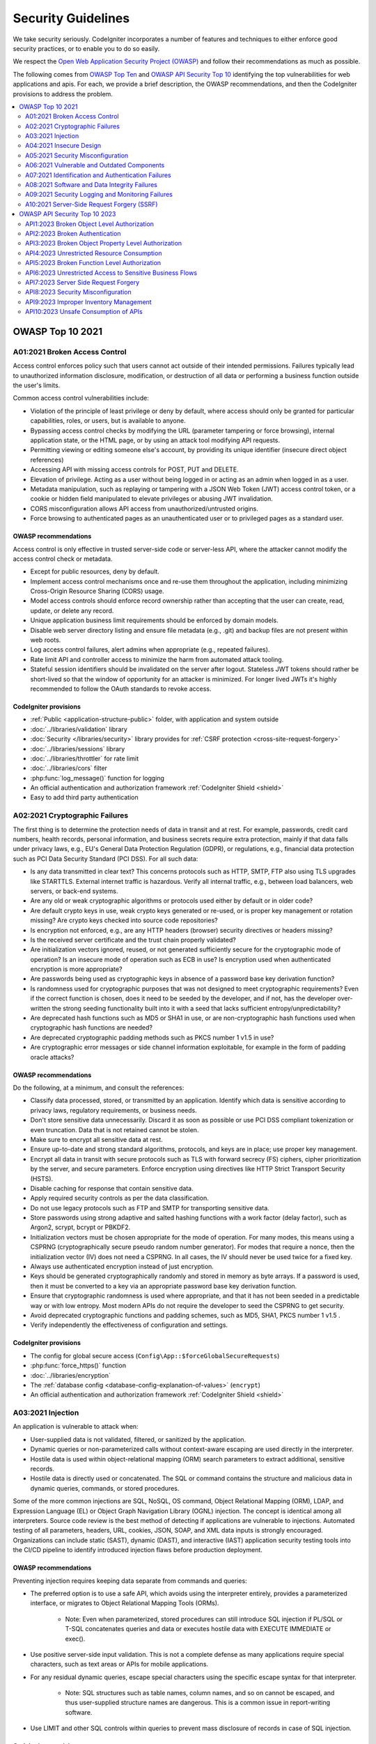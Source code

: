###################
Security Guidelines
###################

We take security seriously.
CodeIgniter incorporates a number of features and techniques to either enforce
good security practices, or to enable you to do so easily.

We respect the `Open Web Application Security Project (OWASP) <https://owasp.org>`_
and follow their recommendations as much as possible.

The following comes from
`OWASP Top Ten <https://owasp.org/www-project-top-ten/>`_ and
`OWASP API Security Top 10 <https://owasp.org/API-Security/editions/2023/en/0x11-t10/>`_
identifying the top vulnerabilities for web applications and apis.
For each, we provide a brief description, the OWASP recommendations, and then
the CodeIgniter provisions to address the problem.

.. contents::
    :local:
    :depth: 2

*****************
OWASP Top 10 2021
*****************

A01:2021 Broken Access Control
==============================

Access control enforces policy such that users cannot act outside of their intended
permissions. Failures typically lead to unauthorized information disclosure,
modification, or destruction of all data or performing a business function outside
the user's limits.

Common access control vulnerabilities include:

- Violation of the principle of least privilege or deny by default, where access
  should only be granted for particular capabilities, roles, or users, but is
  available to anyone.
- Bypassing access control checks by modifying the URL (parameter tampering or
  force browsing), internal application state, or the HTML page, or by using an
  attack tool modifying API requests.
- Permitting viewing or editing someone else's account, by providing its unique
  identifier (insecure direct object references)
- Accessing API with missing access controls for POST, PUT and DELETE.
- Elevation of privilege. Acting as a user without being logged in or acting as
  an admin when logged in as a user.
- Metadata manipulation, such as replaying or tampering with a JSON Web Token (JWT)
  access control token, or a cookie or hidden field manipulated to elevate
  privileges or abusing JWT invalidation.
- CORS misconfiguration allows API access from unauthorized/untrusted origins.
- Force browsing to authenticated pages as an unauthenticated user or to privileged
  pages as a standard user.

OWASP recommendations
---------------------

Access control is only effective in trusted server-side code or server-less API,
where the attacker cannot modify the access control check or metadata.

- Except for public resources, deny by default.
- Implement access control mechanisms once and re-use them throughout the application,
  including minimizing Cross-Origin Resource Sharing (CORS) usage.
- Model access controls should enforce record ownership rather than accepting that
  the user can create, read, update, or delete any record.
- Unique application business limit requirements should be enforced by domain models.
- Disable web server directory listing and ensure file metadata (e.g., .git) and
  backup files are not present within web roots.
- Log access control failures, alert admins when appropriate (e.g., repeated failures).
- Rate limit API and controller access to minimize the harm from automated attack
  tooling.
- Stateful session identifiers should be invalidated on the server after logout.
  Stateless JWT tokens should rather be short-lived so that the window of opportunity
  for an attacker is minimized. For longer lived JWTs it's highly recommended to
  follow the OAuth standards to revoke access.

CodeIgniter provisions
----------------------

- :ref:`Public <application-structure-public>` folder, with application and system
  outside
- :doc:`../libraries/validation` library
- :doc:`Security </libraries/security>` library provides for
  :ref:`CSRF protection <cross-site-request-forgery>`
- :doc:`../libraries/sessions` library
- :doc:`../libraries/throttler` for rate limit
- :doc:`../libraries/cors` filter
- :php:func:`log_message()` function for logging
- An official authentication and authorization framework :ref:`CodeIgniter Shield <shield>`
- Easy to add third party authentication

A02:2021 Cryptographic Failures
===============================

The first thing is to determine the protection needs of data in transit and at
rest. For example, passwords, credit card numbers, health records, personal
information, and business secrets require extra protection, mainly if that data
falls under privacy laws, e.g., EU's General Data Protection Regulation (GDPR),
or regulations, e.g., financial data protection such as PCI Data Security Standard
(PCI DSS). For all such data:

- Is any data transmitted in clear text? This concerns protocols such as HTTP,
  SMTP, FTP also using TLS upgrades like STARTTLS. External internet traffic is
  hazardous. Verify all internal traffic, e.g., between load balancers, web servers,
  or back-end systems.
- Are any old or weak cryptographic algorithms or protocols used either by default
  or in older code?
- Are default crypto keys in use, weak crypto keys generated or re-used, or is
  proper key management or rotation missing? Are crypto keys checked into source
  code repositories?
- Is encryption not enforced, e.g., are any HTTP headers (browser) security
  directives or headers missing?
- Is the received server certificate and the trust chain properly validated?
- Are initialization vectors ignored, reused, or not generated sufficiently secure
  for the cryptographic mode of operation? Is an insecure mode of operation such
  as ECB in use? Is encryption used when authenticated encryption is more appropriate?
- Are passwords being used as cryptographic keys in absence of a password base key
  derivation function?
- Is randomness used for cryptographic purposes that was not designed to meet
  cryptographic requirements? Even if the correct function is chosen, does it need
  to be seeded by the developer, and if not, has the developer over-written the
  strong seeding functionality built into it with a seed that lacks sufficient
  entropy/unpredictability?
- Are deprecated hash functions such as MD5 or SHA1 in use, or are non-cryptographic
  hash functions used when cryptographic hash functions are needed?
- Are deprecated cryptographic padding methods such as PKCS number 1 v1.5 in use?
- Are cryptographic error messages or side channel information exploitable, for
  example in the form of padding oracle attacks?

OWASP recommendations
---------------------

Do the following, at a minimum, and consult the references:

- Classify data processed, stored, or transmitted by an application. Identify which
  data is sensitive according to privacy laws, regulatory requirements, or business
  needs.
- Don't store sensitive data unnecessarily. Discard it as soon as possible or use
  PCI DSS compliant tokenization or even truncation. Data that is not retained
  cannot be stolen.
- Make sure to encrypt all sensitive data at rest.
- Ensure up-to-date and strong standard algorithms, protocols, and keys are in
  place; use proper key management.
- Encrypt all data in transit with secure protocols such as TLS with forward secrecy
  (FS) ciphers, cipher prioritization by the server, and secure parameters. Enforce
  encryption using directives like HTTP Strict Transport Security (HSTS).
- Disable caching for response that contain sensitive data.
- Apply required security controls as per the data classification.
- Do not use legacy protocols such as FTP and SMTP for transporting sensitive data.
- Store passwords using strong adaptive and salted hashing functions with a work
  factor (delay factor), such as Argon2, scrypt, bcrypt or PBKDF2.
- Initialization vectors must be chosen appropriate for the mode of operation.
  For many modes, this means using a CSPRNG (cryptographically secure pseudo random
  number generator). For modes that require a nonce, then the initialization vector
  (IV) does not need a CSPRNG. In all cases, the IV should never be used twice for
  a fixed key.
- Always use authenticated encryption instead of just encryption.
- Keys should be generated cryptographically randomly and stored in memory as byte
  arrays. If a password is used, then it must be converted to a key via an
  appropriate password base key derivation function.
- Ensure that cryptographic randomness is used where appropriate, and that it has
  not been seeded in a predictable way or with low entropy. Most modern APIs do
  not require the developer to seed the CSPRNG to get security.
- Avoid deprecated cryptographic functions and padding schemes, such as MD5, SHA1,
  PKCS number 1 v1.5 .
- Verify independently the effectiveness of configuration and settings.

CodeIgniter provisions
----------------------

- The config for global secure access (``Config\App::$forceGlobalSecureRequests``)
- :php:func:`force_https()` function
- :doc:`../libraries/encryption`
- The :ref:`database config <database-config-explanation-of-values>` (``encrypt``)
- An official authentication and authorization framework
  :ref:`CodeIgniter Shield <shield>`

A03:2021 Injection
==================

An application is vulnerable to attack when:

- User-supplied data is not validated, filtered, or sanitized by the application.
- Dynamic queries or non-parameterized calls without context-aware escaping are
  used directly in the interpreter.
- Hostile data is used within object-relational mapping (ORM) search parameters
  to extract additional, sensitive records.
- Hostile data is directly used or concatenated. The SQL or command contains the
  structure and malicious data in dynamic queries, commands, or stored procedures.

Some of the more common injections are SQL, NoSQL, OS command, Object Relational
Mapping (ORM), LDAP, and Expression Language (EL) or Object Graph Navigation Library
(OGNL) injection. The concept is identical among all interpreters. Source code
review is the best method of detecting if applications are vulnerable to injections.
Automated testing of all parameters, headers, URL, cookies, JSON, SOAP, and XML
data inputs is strongly encouraged. Organizations can include static (SAST),
dynamic (DAST), and interactive (IAST) application security testing tools into
the CI/CD pipeline to identify introduced injection flaws before production deployment.

OWASP recommendations
---------------------

Preventing injection requires keeping data separate from commands and queries:

- The preferred option is to use a safe API, which avoids using the interpreter
  entirely, provides a parameterized interface, or migrates to Object Relational
  Mapping Tools (ORMs).

    - Note: Even when parameterized, stored procedures can still introduce SQL
      injection if PL/SQL or T-SQL concatenates queries and data or executes hostile
      data with EXECUTE IMMEDIATE or exec().
- Use positive server-side input validation. This is not a complete defense as
  many applications require special characters, such as text areas or APIs for
  mobile applications.
- For any residual dynamic queries, escape special characters using the specific
  escape syntax for that interpreter.

    - Note: SQL structures such as table names, column names, and so on cannot be
      escaped, and thus user-supplied structure names are dangerous. This is a
      common issue in report-writing software.
- Use LIMIT and other SQL controls within queries to prevent mass disclosure of
  records in case of SQL injection.

CodeIgniter provisions
----------------------

- :ref:`urls-uri-security`
- :ref:`invalidchars` filter
- :doc:`../libraries/validation` library
- :php:func:`esc()` function
- :doc:`HTTP library <../incoming/incomingrequest>` provides for
  :ref:`input field filtering <incomingrequest-filtering-input-data>`
- Support for :ref:`content-security-policy`
- :doc:`../database/query_builder`
- :ref:`Database escape methods <database-queries-escaping>`
- :ref:`database-queries-query-bindings`

A04:2021 Insecure Design
========================

Insecure design is a broad category representing different weaknesses, expressed
as “missing or ineffective control design.” Insecure design is not the source for
all other Top 10 risk categories. There is a difference between insecure design
and insecure implementation. We differentiate between design flaws and implementation
defects for a reason, they have different root causes and remediation.

A secure design can still have implementation defects leading to vulnerabilities
that may be exploited. An insecure design cannot be fixed by a perfect implementation
as by definition, needed security controls were never created to defend against
specific attacks. One of the factors that contribute to insecure design is the
lack of business risk profiling inherent in the software or system being developed,
and thus the failure to determine what level of security design is required.

OWASP recommendations
---------------------

- Establish and use a secure development lifecycle with AppSec professionals to
  help evaluate and design security and privacy-related controls
- Establish and use a library of secure design patterns or paved road ready to
  use components
- Use threat modeling for critical authentication, access control, business logic,
  and key flows
- Integrate security language and controls into user stories
- Integrate plausibility checks at each tier of your application (from frontend
  to backend)
- Write unit and integration tests to validate that all critical flows are resistant
  to the threat model. Compile use-cases and misuse-cases for each tier of your
  application.
- Segregate tier layers on the system and network layers depending on the exposure
  and protection needs
- Segregate tenants robustly by design throughout all tiers
- Limit resource consumption by user or service

CodeIgniter provisions
----------------------

- :doc:`PHPUnit testing <../testing/overview>`
- :doc:`../libraries/throttler` for rate limit
- An official authentication and authorization framework :ref:`CodeIgniter Shield <shield>`

A05:2021 Security Misconfiguration
==================================

The application might be vulnerable if the application is:

- Missing appropriate security hardening across any part of the application stack
  or improperly configured permissions on cloud services.
- Unnecessary features are enabled or installed (e.g., unnecessary ports, services,
  pages, accounts, or privileges).
- Default accounts and their passwords are still enabled and unchanged.
- Error handling reveals stack traces or other overly informative error messages
  to users.
- For upgraded systems, the latest security features are disabled or not configured
  securely.
- The security settings in the application servers, application frameworks (e.g.,
  Struts, Spring, ASP.NET), libraries, databases, etc., are not set to secure values.
- The server does not send security headers or directives, or they are not set to
  secure values.
- The software is out of date or vulnerable (see A06:2021-Vulnerable and Outdated
  Components).

Without a concerted, repeatable application security configuration process,
systems are at a higher risk.

OWASP recommendations
---------------------

Secure installation processes should be implemented, including:

- A repeatable hardening process makes it fast and easy to deploy another environment
  that is appropriately locked down. Development, QA, and production environments
  should all be configured identically, with different credentials used in each
  environment. This process should be automated to minimize the effort required
  to set up a new secure environment.
- A minimal platform without any unnecessary features, components, documentation,
  and samples. Remove or do not install unused features and frameworks.
- A task to review and update the configurations appropriate to all security notes,
  updates, and patches as part of the patch management process (see A06:2021-Vulnerable
  and Outdated Components). Review cloud storage permissions (e.g., S3 bucket permissions).
- A segmented application architecture provides effective and secure separation
  between components or tenants, with segmentation, containerization, or cloud
  security groups (ACLs).
- Sending security directives to clients, e.g., Security Headers.
- An automated process to verify the effectiveness of the configurations and
  settings in all environments.

CodeIgniter provisions
----------------------

- :ref:`spark config:check <confirming-config-values>` command
- :ref:`spark phpini:check <spark-phpini-check>` command
- :ref:`Production mode <environment-constant>` by default
- :ref:`secureheaders` filter

A06:2021 Vulnerable and Outdated Components
===========================================

You are likely vulnerable:

- If you do not know the versions of all components you use (both client-side
  and server-side). This includes components you directly use as well as nested
  dependencies.
- If the software is vulnerable, unsupported, or out of date. This includes the OS,
  web/application server, database management system (DBMS), applications, APIs
  and all components, runtime environments, and libraries.
- If you do not scan for vulnerabilities regularly and subscribe to security
  bulletins related to the components you use.
- If you do not fix or upgrade the underlying platform, frameworks, and dependencies
  in a risk-based, timely fashion. This commonly happens in environments when
  patching is a monthly or quarterly task under change control, leaving organizations
  open to days or months of unnecessary exposure to fixed vulnerabilities.
- If software developers do not test the compatibility of updated, upgraded, or
  patched libraries.
- If you do not secure the components’ configurations (see A05:2021-Security
  Misconfiguration).

OWASP recommendations
---------------------

There should be a patch management process in place to:

- Remove unused dependencies, unnecessary features, components, files, and
  documentation.
- Continuously inventory the versions of both client-side and server-side components
  (e.g., frameworks, libraries) and their dependencies using tools like versions,
  OWASP Dependency Check, retire.js, etc. Continuously monitor sources like Common
  Vulnerability and Exposures (CVE) and National Vulnerability Database (NVD) for
  vulnerabilities in the components. Use software composition analysis tools to
  automate the process. Subscribe to email alerts for security vulnerabilities
  related to components you use.
- Only obtain components from official sources over secure links. Prefer signed
  packages to reduce the chance of including a modified, malicious component
  (See A08:2021-Software and Data Integrity Failures).
- Monitor for libraries and components that are unmaintained or do not create
  security patches for older versions. If patching is not possible, consider
  deploying a virtual patch to monitor, detect, or protect against the discovered
  issue.

Every organization must ensure an ongoing plan for monitoring, triaging, and
applying updates or configuration changes for the lifetime of the application or
portfolio.

CodeIgniter provisions
----------------------

- Easy :ref:`app-starter-upgrading` by Composer

A07:2021 Identification and Authentication Failures
===================================================

Confirmation of the user's identity, authentication, and session management is
critical to protect against authentication-related attacks. There may be
authentication weaknesses if the application:

- Permits automated attacks such as credential stuffing, where the attacker has
  a list of valid usernames and passwords.
- Permits brute force or other automated attacks.
- Permits default, weak, or well-known passwords, such as "Password1" or "admin/admin".
- Uses weak or ineffective credential recovery and forgot-password processes,
  such as "knowledge-based answers," which cannot be made safe.
- Uses plain text, encrypted, or weakly hashed passwords data stores
  (see A02:2021-Cryptographic Failures).
- Has missing or ineffective multi-factor authentication.
- Exposes session identifier in the URL.
- Reuse session identifier after successful login.
- Does not correctly invalidate Session IDs. User sessions or authentication tokens
  (mainly single sign-on (SSO) tokens) aren't properly invalidated during logout
  or a period of inactivity.

OWASP recommendations
---------------------

- Where possible, implement multi-factor authentication to prevent automated
  credential stuffing, brute force, and stolen credential reuse attacks.
- Do not ship or deploy with any default credentials, particularly for admin users.
- Implement weak password checks, such as testing new or changed passwords against
  the top 10,000 worst passwords list.
- Align password length, complexity, and rotation policies with National Institute
  of Standards and Technology (NIST) 800-63b's guidelines in section 5.1.1 for
  Memorized Secrets or other modern, evidence-based password policies.
- Ensure registration, credential recovery, and API pathways are hardened against
  account enumeration attacks by using the same messages for all outcomes.
- Limit or increasingly delay failed login attempts, but be careful not to create
  a denial of service scenario. Log all failures and alert administrators when
  credential stuffing, brute force, or other attacks are detected.
- Use a server-side, secure, built-in session manager that generates a new random
  session ID with high entropy after login. Session identifier should not be in
  the URL, be securely stored, and invalidated after logout, idle, and absolute
  timeouts.

CodeIgniter provisions
----------------------

- :doc:`Session <../libraries/sessions>` library
- An official authentication and authorization framework
  :ref:`CodeIgniter Shield <shield>`

A08:2021 Software and Data Integrity Failures
=============================================

Software and data integrity failures relate to code and infrastructure that does
not protect against integrity violations. An example of this is where an application
relies upon plugins, libraries, or modules from untrusted sources, repositories,
and content delivery networks (CDNs). An insecure CI/CD pipeline can introduce
the potential for unauthorized access, malicious code, or system compromise.

Lastly, many applications now include auto-update functionality, where updates
are downloaded without sufficient integrity verification and applied to the previously
trusted application. Attackers could potentially upload their own updates to be
distributed and run on all installations.

Another example is where objects or data are encoded or serialized into a structure
that an attacker can see and modify is vulnerable to insecure deserialization.

OWASP recommendations
---------------------

- Use digital signatures or similar mechanisms to verify the software or data is
  from the expected source and has not been altered.
- Ensure libraries and dependencies, such as npm or Maven, are consuming trusted
  repositories. If you have a higher risk profile, consider hosting an internal
  known-good repository that's vetted.
- Ensure that a software supply chain security tool, such as OWASP Dependency
  Check or OWASP CycloneDX, is used to verify that components do not contain
  known vulnerabilities
- Ensure that there is a review process for code and configuration changes to
  minimize the chance that malicious code or configuration could be introduced
  into your software pipeline.
- Ensure that your CI/CD pipeline has proper segregation, configuration, and
  access control to ensure the integrity of the code flowing through the build
  and deploy processes.
- Ensure that unsigned or unencrypted serialized data is not sent to untrusted
  clients without some form of integrity check or digital signature to detect
  tampering or replay of the serialized data

CodeIgniter provisions
----------------------

- n/a

A09:2021 Security Logging and Monitoring Failures
=================================================

This category is to help detect, escalate, and respond to active breaches. Without
logging and monitoring, breaches cannot be detected. Insufficient logging, detection,
monitoring, and active response occurs any time:

- Auditable events, such as logins, failed logins, and high-value transactions,
  are not logged.
- Warnings and errors generate no, inadequate, or unclear log messages.
- Logs of applications and APIs are not monitored for suspicious activity.
- Logs are only stored locally.
- Appropriate alerting thresholds and response escalation processes are not in
  place or effective.
- Penetration testing and scans by dynamic application security testing (DAST)
  tools (such as OWASP ZAP) do not trigger alerts.
- The application cannot detect, escalate, or alert for active attacks in real-time
  or near real-time.

You are vulnerable to information leakage by making logging and alerting events
visible to a user or an attacker (see A01:2021-Broken Access Control).

OWASP recommendations
---------------------

Developers should implement some or all the following controls, depending on the risk of the application:

- Ensure all login, access control, and server-side input validation failures can
  be logged with sufficient user context to identify suspicious or malicious
  accounts and held for enough time to allow delayed forensic analysis.
- Ensure that logs are generated in a format that log management solutions can
  easily consume.
- Ensure log data is encoded correctly to prevent injections or attacks on the
  logging or monitoring systems.
- Ensure high-value transactions have an audit trail with integrity controls to
  prevent tampering or deletion, such as append-only database tables or similar.
- DevSecOps teams should establish effective monitoring and alerting such that
  suspicious activities are detected and responded to quickly.
- Establish or adopt an incident response and recovery plan, such as National
  Institute of Standards and Technology (NIST) 800-61r2 or later.

There are commercial and open-source application protection frameworks such as
the OWASP ModSecurity Core Rule Set, and open-source log correlation software,
such as the Elasticsearch, Logstash, Kibana (ELK) stack, that feature custom
dashboards and alerting.

CodeIgniter provisions
----------------------

- :doc:`Logging <../general/logging>` library
- An official authentication and authorization framework
  :ref:`CodeIgniter Shield <shield>`

A10:2021 Server-Side Request Forgery (SSRF)
===========================================

SSRF flaws occur whenever a web application is fetching a remote resource without
validating the user-supplied URL. It allows an attacker to coerce the application
to send a crafted request to an unexpected destination, even when protected by a
firewall, VPN, or another type of network access control list (ACL).

As modern web applications provide end-users with convenient features, fetching
a URL becomes a common scenario. As a result, the incidence of SSRF is increasing.
Also, the severity of SSRF is becoming higher due to cloud services and the
complexity of architectures.

OWASP recommendations
---------------------

Developers can prevent SSRF by implementing some or all the following defense in
depth controls:

From Network layer:

- Segment remote resource access functionality in separate networks to reduce the
  impact of SSRF
- Enforce “deny by default” firewall policies or network access control rules to
  block all but essential intranet traffic.

   - Hints:

      * Establish an ownership and a lifecycle for firewall rules based on
        applications.
      * Log all accepted and blocked network flows on firewalls
        (see A09:2021-Security Logging and Monitoring Failures).

From Application layer:

- Sanitize and validate all client-supplied input data
- Enforce the URL schema, port, and destination with a positive allow list
- Do not send raw responses to clients
- Disable HTTP redirections
- Be aware of the URL consistency to avoid attacks such as DNS rebinding and
  “time of check, time of use” (TOCTOU) race conditions

Do not mitigate SSRF via the use of a deny list or regular expression. Attackers
have payload lists, tools, and skills to bypass deny lists.

CodeIgniter provisions
----------------------

- :doc:`../libraries/validation` library
- :doc:`HTTP library <../incoming/incomingrequest>` provides for
  :ref:`input field filtering <incomingrequest-filtering-input-data>`

******************************
OWASP API Security Top 10 2023
******************************

API1:2023 Broken Object Level Authorization
===========================================

APIs tend to expose endpoints that handle object identifiers, creating a wide
attack surface of Object Level Access Control issues. Object level authorization
checks should be considered in every function that accesses a data source using
an ID from the user.

OWASP recommendations
---------------------

- Implement a proper authorization mechanism that relies on the user policies and
  hierarchy.
- Use the authorization mechanism to check if the logged-in user has access to
  perform the requested action on the record in every function that uses an input
  from the client to access a record in the database.
- Prefer the use of random and unpredictable values as GUIDs for records' IDs.
- Write tests to evaluate the vulnerability of the authorization mechanism. Do
  not deploy changes that make the tests fail.

CodeIgniter provisions
----------------------

- An official authentication and authorization framework
  :ref:`CodeIgniter Shield <shield>`

API2:2023 Broken Authentication
===============================

Authentication mechanisms are often implemented incorrectly, allowing attackers
to compromise authentication tokens or to exploit implementation flaws to assume
other user's identities temporarily or permanently. Compromising a system's
ability to identify the client/user, compromises API security overall.

OWASP recommendations
---------------------

- Make sure you know all the possible flows to authenticate to the API (mobile/
  web/deep links that implement one-click authentication/etc.). Ask your engineers
  what flows you missed.
- Read about your authentication mechanisms. Make sure you understand what and
  how they are used. OAuth is not authentication, and neither are API keys.
- Don't reinvent the wheel in authentication, token generation, or password storage.
  Use the standards.
- Credential recovery/forgot password endpoints should be treated as login
  endpoints in terms of brute force, rate limiting, and lockout protections.
- Require re-authentication for sensitive operations (e.g. changing the account
  owner email address/2FA phone number).
- Use the OWASP Authentication Cheatsheet.
- Where possible, implement multi-factor authentication.
- Implement anti-brute force mechanisms to mitigate credential stuffing, dictionary
  attacks, and brute force attacks on your authentication endpoints. This mechanism
  should be stricter than the regular rate limiting mechanisms on your APIs.
- Implement account lockout/captcha mechanisms to prevent brute force attacks
  against specific users. Implement weak-password checks.
- API keys should not be used for user authentication. They should only be used
  for API clients authentication.

CodeIgniter provisions
----------------------

- An official authentication and authorization framework
  :ref:`CodeIgniter Shield <shield>`

API3:2023 Broken Object Property Level Authorization
====================================================

This category combines API3:2019 Excessive Data Exposure and API6:2019 - Mass
Assignment, focusing on the root cause: the lack of or improper authorization
validation at the object property level. This leads to information exposure or
manipulation by unauthorized parties.

OWASP recommendations
---------------------

- When exposing an object using an API endpoint, always make sure that the user
  should have access to the object's properties you expose.
- Avoid using generic methods such as to_json() and to_string(). Instead,
  cherry-pick specific object properties you specifically want to return.
- If possible, avoid using functions that automatically bind a client's input
  into code variables, internal objects, or object properties ("Mass Assignment").
- Allow changes only to the object's properties that should be updated by the
  client.
- Implement a schema-based response validation mechanism as an extra layer of
  security. As part of this mechanism, define and enforce data returned by all
  API methods.
- Keep returned data structures to the bare minimum, according to the
  business/functional requirements for the endpoint.

CodeIgniter provisions
----------------------

- Model's :ref:`model-allowed-fields`
- An official authentication and authorization framework
  :ref:`CodeIgniter Shield <shield>`

API4:2023 Unrestricted Resource Consumption
===========================================

Satisfying API requests requires resources such as network bandwidth, CPU, memory,
and storage. Other resources such as emails/SMS/phone calls or biometrics validation
are made available by service providers via API integrations, and paid for per
request. Successful attacks can lead to Denial of Service or an increase of
operational costs.

OWASP recommendations
---------------------

- Use a solution that makes it easy to limit memory, CPU, number of restarts,
  file descriptors, and processes such as Containers / Serverless code (e.g. Lambdas).
- Define and enforce a maximum size of data on all incoming parameters and payloads,
  such as maximum length for strings, maximum number of elements in arrays, and
  maximum upload file size (regardless of whether it is stored locally or in
  cloud storage).
- Implement a limit on how often a client can interact with the API within a
  defined timeframe (rate limiting).
- Rate limiting should be fine tuned based on the business needs. Some API Endpoints
  might require stricter policies.
- Limit/throttle how many times or how often a single API client/user can execute
  a single operation (e.g. validate an OTP, or request password recovery without
  visiting the one-time URL).
- Add proper server-side validation for query string and request body parameters,
  specifically the one that controls the number of records to be returned in the
  response.
- Configure spending limits for all service providers/API integrations. When setting
  spending limits is not possible, billing alerts should be configured instead.

CodeIgniter provisions
----------------------

- :doc:`../libraries/validation` library
- :doc:`../libraries/throttler` for rate limit

API5:2023 Broken Function Level Authorization
=============================================

Complex access control policies with different hierarchies, groups, and roles,
and an unclear separation between administrative and regular functions, tend to
lead to authorization flaws. By exploiting these issues, attackers can gain
access to other users’ resources and/or administrative functions.

OWASP recommendations
---------------------

Your application should have a consistent and easy-to-analyze authorization module
that is invoked from all your business functions. Frequently, such protection is
provided by one or more components external to the application code.

- The enforcement mechanism(s) should deny all access by default, requiring explicit
  grants to specific roles for access to every function.
- Review your API endpoints against function level authorization flaws, while
  keeping in mind the business logic of the application and groups hierarchy.
- Make sure that all of your administrative controllers inherit from an
  administrative abstract controller that implements authorization checks based
  on the user's group/role.
- Make sure that administrative functions inside a regular controller implement
  authorization checks based on the user's group and role.

CodeIgniter provisions
----------------------

- An official authentication and authorization framework
  :ref:`CodeIgniter Shield <shield>`

API6:2023 Unrestricted Access to Sensitive Business Flows
=========================================================

APIs vulnerable to this risk expose a business flow - such as buying a ticket,
or posting a comment - without compensating for how the functionality could harm
the business if used excessively in an automated manner. This doesn't necessarily
come from implementation bugs.

OWASP recommendations
---------------------

The mitigation planning should be done in two layers:

- Business - identify the business flows that might harm the business if they
  are excessively used.
- Engineering - choose the right protection mechanisms to mitigate the business
  risk.

Some of the protection mechanisms are more simple while others are more difficult
to implement. The following methods are used to slow down automated threats:

- Device fingerprinting: denying service to unexpected client devices (e.g
  headless browsers) tends to make threat actors use more sophisticated solutions,
  thus more costly for them
- Human detection: using either captcha or more advanced biometric solutions
  (e.g. typing patterns)
- Non-human patterns: analyze the user flow to detect non-human patterns
  (e.g. the user accessed the "add to cart" and "complete purchase" functions in
  less than one second)
- Consider blocking IP addresses of Tor exit nodes and well-known proxies

Secure and limit access to APIs that are consumed directly by machines (such as
developer and B2B APIs). They tend to be an easy target for attackers because
they often don't implement all the required protection mechanisms.

CodeIgniter provisions
----------------------

- n/a

API7:2023 Server Side Request Forgery
=====================================

Server-Side Request Forgery (SSRF) flaws can occur when an API is fetching a
remote resource without validating the user-supplied URI. This enables an attacker
to coerce the application to send a crafted request to an unexpected destination,
even when protected by a firewall or a VPN.

OWASP recommendations
---------------------

- Isolate the resource fetching mechanism in your network: usually these features
  are aimed to retrieve remote resources and not internal ones.
- Whenever possible, use allow lists of:

   - Remote origins users are expected to download resources from (e.g. Google Drive,
     Gravatar, etc.)
   - URL schemes and ports
   - Accepted media types for a given functionality
- Disable HTTP redirections.
- Use a well-tested and maintained URL parser to avoid issues caused by URL parsing inconsistencies.
- Validate and sanitize all client-supplied input data.
- Do not send raw responses to clients.

CodeIgniter provisions
----------------------

- :doc:`../libraries/validation` library
- :doc:`HTTP library <../incoming/incomingrequest>` provides for
  :ref:`input field filtering <incomingrequest-filtering-input-data>`
- :doc:`CURLRequest <../libraries/curlrequest>` class
- :doc:`URI <../libraries/uri>` class

API8:2023 Security Misconfiguration
===================================

APIs and the systems supporting them typically contain complex configurations,
meant to make the APIs more customizable. Software and DevOps engineers can miss
these configurations, or don't follow security best practices when it comes to
configuration, opening the door for different types of attacks.

OWASP recommendations
---------------------

The API life cycle should include:

- A repeatable hardening process leading to fast and easy deployment of a properly
  locked down environment
- A task to review and update configurations across the entire API stack. The
  review should include: orchestration files, API components, and cloud services
  (e.g. S3 bucket permissions)
- An automated process to continuously assess the effectiveness of the configuration
  and settings in all environments

Furthermore:

- Ensure that all API communications from the client to the API server and any
  downstream/upstream components happen over an encrypted communication channel
  (TLS), regardless of whether it is an internal or public-facing API.
- Be specific about which HTTP verbs each API can be accessed by: all other HTTP
  verbs should be disabled (e.g. HEAD).
- APIs expecting to be accessed from browser-based clients (e.g., WebApp front-end)
  should, at least:

    - implement a proper Cross-Origin Resource Sharing (CORS) policy
    - include applicable Security Headers
- Restrict incoming content types/data formats to those that meet the business/
  functional requirements.
- Ensure all servers in the HTTP server chain (e.g. load balancers, reverse and
  forward proxies, and back-end servers) process incoming requests in a uniform
  manner to avoid desync issues.
- Where applicable, define and enforce all API response payload schemas, including
  error responses, to prevent exception traces and other valuable information from
  being sent back to attackers.

CodeIgniter provisions
----------------------

- The config for global secure access (``Config\App::$forceGlobalSecureRequests``)
- :php:func:`force_https()` function
- :ref:`Defined Route Routing <defined-route-routing>`
- :ref:`auto-routing-improved`

API9:2023 Improper Inventory Management
=======================================

APIs tend to expose more endpoints than traditional web applications, making
proper and updated documentation highly important. A proper inventory of hosts
and deployed API versions also are important to mitigate issues such as deprecated
API versions and exposed debug endpoints.

OWASP recommendations
---------------------

- Inventory all API hosts and document important aspects of each one of them,
  focusing on the API environment (e.g. production, staging, test, development),
  who should have network access to the host (e.g. public, internal, partners)
  and the API version.
- Inventory integrated services and document important aspects such as their
  role in the system, what data is exchanged (data flow), and their sensitivity.
- Document all aspects of your API such as authentication, errors, redirects,
  rate limiting, cross-origin resource sharing (CORS) policy, and endpoints,
  including their parameters, requests, and responses.
- Generate documentation automatically by adopting open standards. Include the
  documentation build in your CI/CD pipeline.
- Make API documentation available only to those authorized to use the API.
- Use external protection measures such as API security specific solutions for
  all exposed versions of your APIs, not just for the current production version.
- Avoid using production data with non-production API deployments. If this is
  unavoidable, these endpoints should get the same security treatment as the
  production ones.
- When newer versions of APIs include security improvements, perform a risk
  analysis to inform the mitigation actions required for the older versions. For
  example, whether it is possible to backport the improvements without breaking
  API compatibility or if you need to take the older version out quickly and
  force all clients to move to the latest version.

CodeIgniter provisions
----------------------

- :ref:`routing-spark-routes` command

API10:2023 Unsafe Consumption of APIs
=====================================

Developers tend to trust data received from third-party APIs more than user input,
and so tend to adopt weaker security standards. In order to compromise APIs,
attackers go after integrated third-party services instead of trying to compromise
the target API directly.

OWASP recommendations
---------------------

- When evaluating service providers, assess their API security posture.
- Ensure all API interactions happen over a secure communication channel (TLS).
- Always validate and properly sanitize data received from integrated APIs before
  using it.
- Maintain an allowlist of well-known locations integrated APIs may redirect yours
  to: do not blindly follow redirects.

CodeIgniter provisions
----------------------

- :doc:`../libraries/validation` library
